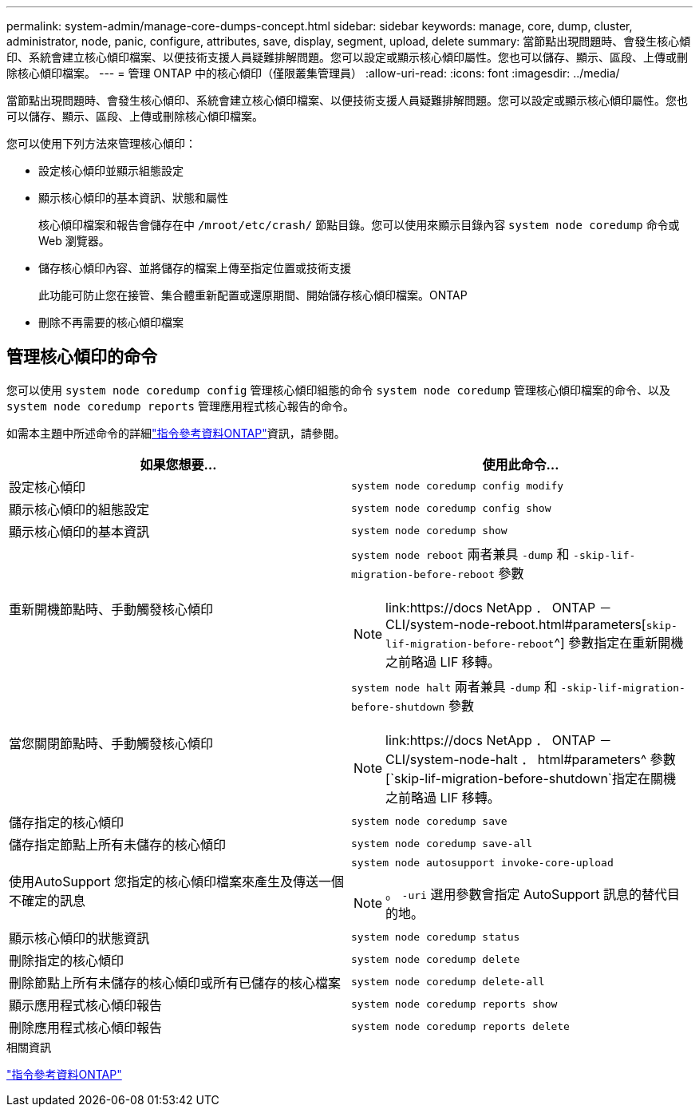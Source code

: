 ---
permalink: system-admin/manage-core-dumps-concept.html 
sidebar: sidebar 
keywords: manage, core, dump, cluster, administrator, node, panic, configure, attributes, save, display, segment, upload, delete 
summary: 當節點出現問題時、會發生核心傾印、系統會建立核心傾印檔案、以便技術支援人員疑難排解問題。您可以設定或顯示核心傾印屬性。您也可以儲存、顯示、區段、上傳或刪除核心傾印檔案。 
---
= 管理 ONTAP 中的核心傾印（僅限叢集管理員）
:allow-uri-read: 
:icons: font
:imagesdir: ../media/


[role="lead"]
當節點出現問題時、會發生核心傾印、系統會建立核心傾印檔案、以便技術支援人員疑難排解問題。您可以設定或顯示核心傾印屬性。您也可以儲存、顯示、區段、上傳或刪除核心傾印檔案。

您可以使用下列方法來管理核心傾印：

* 設定核心傾印並顯示組態設定
* 顯示核心傾印的基本資訊、狀態和屬性
+
核心傾印檔案和報告會儲存在中 `/mroot/etc/crash/` 節點目錄。您可以使用來顯示目錄內容 `system node coredump` 命令或 Web 瀏覽器。

* 儲存核心傾印內容、並將儲存的檔案上傳至指定位置或技術支援
+
此功能可防止您在接管、集合體重新配置或還原期間、開始儲存核心傾印檔案。ONTAP

* 刪除不再需要的核心傾印檔案




== 管理核心傾印的命令

您可以使用 `system node coredump config` 管理核心傾印組態的命令 `system node coredump` 管理核心傾印檔案的命令、以及 `system node coredump reports` 管理應用程式核心報告的命令。

如需本主題中所述命令的詳細link:https://docs.netapp.com/us-en/ontap-cli/["指令參考資料ONTAP"]資訊，請參閱。

|===
| 如果您想要... | 使用此命令... 


 a| 
設定核心傾印
 a| 
`system node coredump config modify`



 a| 
顯示核心傾印的組態設定
 a| 
`system node coredump config show`



 a| 
顯示核心傾印的基本資訊
 a| 
`system node coredump show`



 a| 
重新開機節點時、手動觸發核心傾印
 a| 
`system node reboot` 兩者兼具 `-dump` 和 `-skip-lif-migration-before-reboot` 參數

[NOTE]
====
link:https://docs NetApp ． ONTAP － CLI/system-node-reboot.html#parameters[`skip-lif-migration-before-reboot`^] 參數指定在重新開機之前略過 LIF 移轉。

====


 a| 
當您關閉節點時、手動觸發核心傾印
 a| 
`system node halt` 兩者兼具 `-dump` 和 `-skip-lif-migration-before-shutdown` 參數

[NOTE]
====
link:https://docs NetApp ． ONTAP － CLI/system-node-halt ． html#parameters^ 參數[`skip-lif-migration-before-shutdown`指定在關機之前略過 LIF 移轉。

====


 a| 
儲存指定的核心傾印
 a| 
`system node coredump save`



 a| 
儲存指定節點上所有未儲存的核心傾印
 a| 
`system node coredump save-all`



 a| 
使用AutoSupport 您指定的核心傾印檔案來產生及傳送一個不確定的訊息
 a| 
`system node autosupport invoke-core-upload`

[NOTE]
====
。 `-uri` 選用參數會指定 AutoSupport 訊息的替代目的地。

====


 a| 
顯示核心傾印的狀態資訊
 a| 
`system node coredump status`



 a| 
刪除指定的核心傾印
 a| 
`system node coredump delete`



 a| 
刪除節點上所有未儲存的核心傾印或所有已儲存的核心檔案
 a| 
`system node coredump delete-all`



 a| 
顯示應用程式核心傾印報告
 a| 
`system node coredump reports show`



 a| 
刪除應用程式核心傾印報告
 a| 
`system node coredump reports delete`

|===
.相關資訊
link:../concepts/manual-pages.html["指令參考資料ONTAP"]

